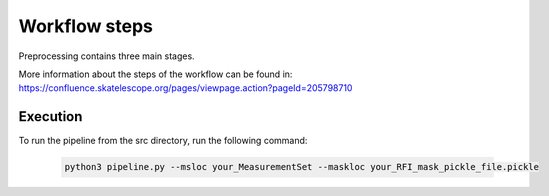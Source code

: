 
.. |br| raw:: html

   <br /><br />


**************
Workflow steps
**************

Preprocessing contains three main stages.

More information about the steps of the workflow can be found in:
https://confluence.skatelescope.org/pages/viewpage.action?pageId=205798710

Execution
--------- 

To run the pipeline from the src directory, run the following command:

  .. code-block:: bash

     python3 pipeline.py --msloc your_MeasurementSet --maskloc your_RFI_mask_pickle_file.pickle

